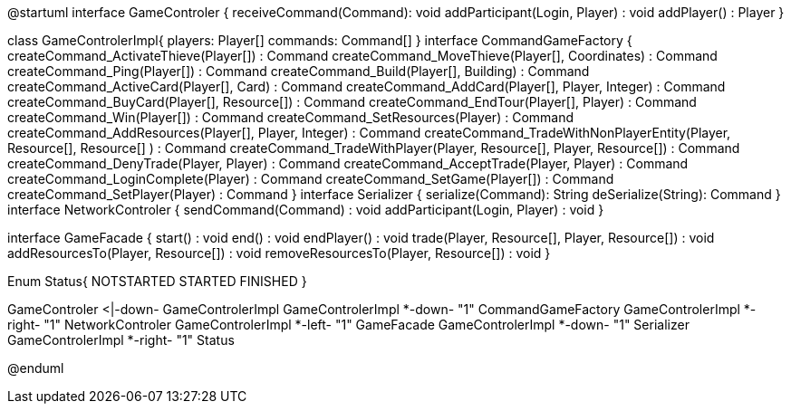 @startuml
interface GameControler {
    receiveCommand(Command): void
    addParticipant(Login, Player) : void
    addPlayer() : Player
}

class GameControlerImpl{
    players: Player[]
    commands: Command[]
}
interface CommandGameFactory {
	createCommand_ActivateThieve(Player[]) : Command
	createCommand_MoveThieve(Player[], Coordinates) : Command
	createCommand_Ping(Player[]) : Command
	createCommand_Build(Player[], Building) : Command
	createCommand_ActiveCard(Player[], Card) : Command
	createCommand_AddCard(Player[], Player, Integer) : Command
	createCommand_BuyCard(Player[], Resource[]) : Command
	createCommand_EndTour(Player[], Player) : Command
	createCommand_Win(Player[]) : Command
	createCommand_SetResources(Player) : Command
	createCommand_AddResources(Player[], Player, Integer) : Command
	createCommand_TradeWithNonPlayerEntity(Player, Resource[], Resource[] ) : Command
	createCommand_TradeWithPlayer(Player, Resource[], Player, Resource[]) : Command
	createCommand_DenyTrade(Player, Player) : Command
	createCommand_AcceptTrade(Player, Player) : Command
	createCommand_LoginComplete(Player) : Command
	createCommand_SetGame(Player[]) : Command
	createCommand_SetPlayer(Player) : Command
}
interface Serializer {
    serialize(Command): String
    deSerialize(String): Command
}
interface NetworkControler {
	sendCommand(Command) : void
	addParticipant(Login, Player) : void
}

interface GameFacade {
	start() : void
	end() : void
	endPlayer() : void
	trade(Player, Resource[], Player, Resource[]) : void
	addResourcesTo(Player, Resource[]) : void
	removeResourcesTo(Player, Resource[]) : void
}

Enum Status{
	NOTSTARTED
	STARTED
	FINISHED
}

GameControler <|-down- GameControlerImpl
GameControlerImpl *-down- "1" CommandGameFactory
GameControlerImpl *-right- "1" NetworkControler
GameControlerImpl *-left- "1" GameFacade
GameControlerImpl *-down- "1" Serializer
GameControlerImpl *-right- "1" Status
            
            
@enduml